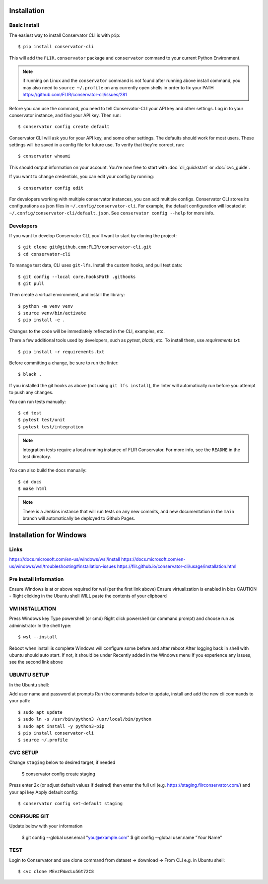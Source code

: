 Installation
============

Basic Install
-------------

The easiest way to install Conservator CLI is with ``pip``::

    $ pip install conservator-cli

This will add the ``FLIR.conservator`` package and ``conservator`` command to
your current Python Environment.

.. note::
    if running on Linux and the ``conservator`` command is not found after
    running above install command, you may also need to ``source ~/.profile``
    on any currently open shells in order to fix your PATH
    https://github.com/FLIR/conservator-cli/issues/281

Before you can use the command, you need to tell Conservator-CLI your API key and
other settings. Log in to your conservator instance, and find your API key. Then run::

    $ conservator config create default

Conservator CLI will ask you for your API key, and some other settings.
The defaults should work for most users. These settings will be
saved in a config file for future use. To verify that they're correct, run::

    $ conservator whoami

This should output information on your account. You're now free to start
with :doc:`cli_quickstart` or :doc:`cvc_guide`.

If you want to change credentials, you can edit your config by running::

    $ conservator config edit

For developers working with multiple conservator instances, you can add
multiple configs. Conservator CLI stores its configurations as json files in ``~/.config/conservator-cli``.
For example, the default configuration will located at ``~/.config/conservator-cli/default.json``.
See ``conservator config --help`` for more info.


Developers
----------

If you want to develop Conservator CLI, you'll want to start by cloning
the project::

    $ git clone git@github.com:FLIR/conservator-cli.git
    $ cd conservator-cli

To manage test data, CLI uses ``git-lfs``. Install the custom hooks, and
pull test data::

    $ git config --local core.hooksPath .githooks
    $ git pull

Then create a virtual environment, and install the library::

    $ python -m venv venv
    $ source venv/bin/activate
    $ pip install -e .

Changes to the code will be immediately reflected in the CLI,
examples, etc.

There a few additional tools used by developers, such as `pytest`, `black`,
etc. To install them, use `requirements.txt`::

    $ pip install -r requirements.txt

Before committing a change, be sure to run the linter::

    $ black .

If you installed the git hooks as above (not using ``git lfs install``), the
linter will automatically run before you attempt to push any changes.

You can run tests manually::

    $ cd test
    $ pytest test/unit
    $ pytest test/integration

.. note::
    Integration tests require a local running instance of FLIR Conservator.
    For more info, see the ``README`` in the test directory.

You can also build the docs manually::

    $ cd docs
    $ make html

.. note::
    There is a Jenkins instance that will run tests on any new commits,
    and new documentation in the ``main`` branch will automatically be
    deployed to Github Pages.

Installation for Windows
========================

Links
-----

https://docs.microsoft.com/en-us/windows/wsl/install
https://docs.microsoft.com/en-us/windows/wsl/troubleshooting#installation-issues
https://flir.github.io/conservator-cli/usage/installation.html

Pre install information
-----------------------

Ensure Windows is at or above required for wsl (per the first link above)
Ensure virtualization is enabled in bios
CAUTION - Right clicking in the Ubuntu shell WILL paste the contents of your clipboard

VM INSTALLATION
---------------

Press Windows key
Type powershell (or cmd)
Right click powershell (or command prompt) and choose run as administrator
In the shell type::

    $ wsl --install

Reboot when install is complete
Windows will configure some before and after reboot
After logging back in shell with ubuntu should auto start. If not, it should be under Recently added in the Windows menu
If you experience any issues, see the second link above

UBUNTU SETUP
------------

In the Ubuntu shell::

Add user name and password at prompts
Run the commands below to update, install and add the new cli commands to your path::

    $ sudo apt update
    $ sudo ln -s /usr/bin/python3 /usr/local/bin/python
    $ sudo apt install -y python3-pip
    $ pip install conservator-cli
    $ source ~/.profile

CVC SETUP
---------

Change ``staging`` below to desired target, if needed

    $ conservator config create staging

Press enter 2x (or adjust default values if desired) then enter the full url (e.g. https://staging.flirconservator.com/) and your api key
Apply default config::

    $ conservator config set-default staging

CONFIGURE GIT
-------------

Update below with your information

    $ git config --global user.email "you@example.com"
    $ git config --global user.name "Your Name"

TEST
----

Login to Conservator and use clone command from dataset -> download -> From CLI
e.g. in Ubuntu shell::

    $ cvc clone MEvzFWwcLu5Gt72C8
